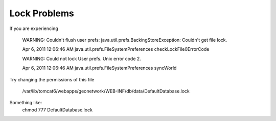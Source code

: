 Lock Problems
-------------

If you are experiencing

 WARNING: Couldn't flush user prefs: java.util.prefs.BackingStoreException: Couldn't get file lock.

 Apr 6, 2011 12:06:46 AM java.util.prefs.FileSystemPreferences checkLockFile0ErrorCode

 WARNING: Could not lock User prefs.  Unix error code 2.

 Apr 6, 2011 12:06:46 AM java.util.prefs.FileSystemPreferences syncWorld


Try changing the permissions of this file

 /var/lib/tomcat6/webapps/geonetwork/WEB-INF/db/data/DefaultDatabase.lock

Something like:
 chmod 777 DefaultDatabase.lock

